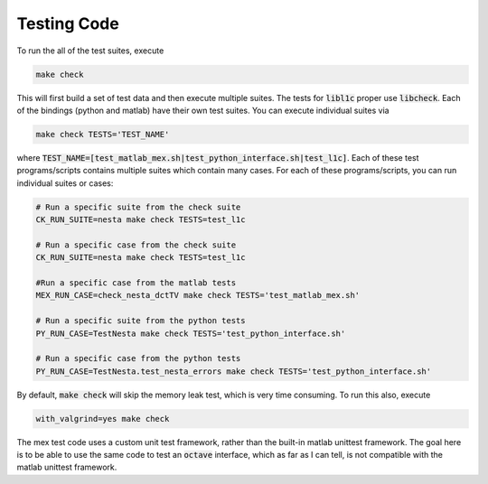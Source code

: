 .. _testing:

Testing Code
============


To run the all of the test suites, execute 

.. code-block:: bash

   make check

This will first build a set of test data and then execute multiple suites. The tests for :code:`libl1c` proper use :code:`libcheck`. Each of the bindings (python and matlab) have their own test suites. You can execute individual suites via

.. code-block:: bash

   make check TESTS='TEST_NAME'

where :code:`TEST_NAME=[test_matlab_mex.sh|test_python_interface.sh|test_l1c]`. Each of these test programs/scripts contains multiple suites which contain many cases. For each of these programs/scripts, you can run individual suites or cases:

.. code-block:: bash

   # Run a specific suite from the check suite
   CK_RUN_SUITE=nesta make check TESTS=test_l1c

   # Run a specific case from the check suite
   CK_RUN_SUITE=nesta make check TESTS=test_l1c

   #Run a specific case from the matlab tests
   MEX_RUN_CASE=check_nesta_dctTV make check TESTS='test_matlab_mex.sh'

   # Run a specific suite from the python tests
   PY_RUN_CASE=TestNesta make check TESTS='test_python_interface.sh'

   # Run a specific case from the python tests
   PY_RUN_CASE=TestNesta.test_nesta_errors make check TESTS='test_python_interface.sh'
   

By default, :code:`make check` will skip the memory leak test, which is very time consuming. To run this also, execute

.. code-block:: bash

   with_valgrind=yes make check


The mex test code uses a custom unit test framework, rather than the built-in matlab unittest framework. The goal here is to be able to use the same code to test an :code:`octave` interface, which as far as I can tell, is not compatible with the matlab unittest framework.
